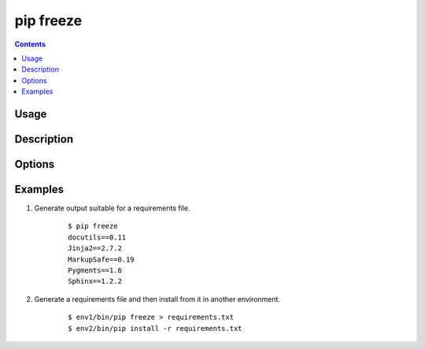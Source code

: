 
.. _`pip freeze`:

pip freeze
-----------

.. contents::

Usage
*****

.. pip-command-usage:: freeze


Description
***********

.. pip-command-description:: freeze


Options
*******

.. pip-command-options:: freeze


Examples
********

#. Generate output suitable for a requirements file.

    ::

     $ pip freeze
     docutils==0.11
     Jinja2==2.7.2
     MarkupSafe==0.19
     Pygments==1.6
     Sphinx==1.2.2


#. Generate a requirements file and then install from it in another environment.

    ::

     $ env1/bin/pip freeze > requirements.txt
     $ env2/bin/pip install -r requirements.txt
